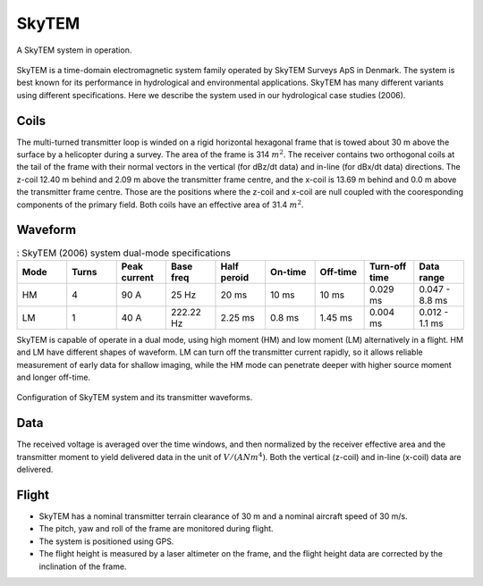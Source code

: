 .. _AFEM_survey_SKYTEM:

SkyTEM
``````

.. figure:: ./images/skytem_view.jpg
    :align: center
    :scale: 50%
    :name: skytem_view

    A SkyTEM system in operation.

SkyTEM is a time-domain electromagnetic system family operated by SkyTEM
Surveys ApS in Denmark. The system is best known for its performance in
hydrological and environmental applications. SkyTEM has many different
variants using different specifications. Here we describe the system
used in our hydrological case studies (2006).

Coils
^^^^^

The multi-turned transmitter loop is winded on a rigid horizontal hexagonal
frame that is towed about 30 m above the surface by a helicopter during a
survey. The area of the frame is 314 :math:`m^2`. The receiver contains two orthogonal
coils at the tail of the frame with their normal vectors in the vertical (for
dBz/dt data) and in-line (for dBx/dt data) directions. The z-coil 12.40 m
behind and 2.09 m above the transmitter frame centre, and the x-coil is 13.69 m
behind and 0.0 m above the transmitter frame centre. Those are the positions where
the z-coil and x-coil are null coupled with the cooresponding components of the 
primary field. Both coils have an effective area of 31.4 :math:`m^2`.

Waveform
^^^^^^^^

.. list-table:: : SkyTEM (2006) system dual-mode specifications
   :header-rows: 1
   :widths: 1 1 1 1 1 1 1 1 1
   :stub-columns: 0
   :name: SKYTEM 

   *  - Mode
      - Turns
      - Peak current
      - Base freq
      - Half peroid
      - On-time
      - Off-time
      - Turn-off time
      - Data range
   *  - HM
      - 4
      - 90 A
      - 25 Hz
      - 20 ms
      - 10 ms
      - 10 ms
      - 0.029 ms
      - 0.047 - 8.8 ms
   *  - LM
      - 1
      - 40 A
      - 222.22 Hz
      - 2.25 ms
      - 0.8 ms
      - 1.45 ms
      - 0.004 ms
      - 0.012 - 1.1 ms


SkyTEM is capable of operate in a dual mode, using high moment (HM) and low
moment (LM) alternatively in a flight. HM and LM have different shapes of 
waveform. LM can turn off the transmitter current rapidly, so it allows 
reliable measurement of early data for shallow imaging, while the HM mode can 
penetrate deeper with higher source moment and longer off-time.


.. figure:: ./images/skytem_config.jpg
    :align: center
    :scale: 80%
    :name: skytem_config

    Configuration of SkyTEM system and its transmitter waveforms.

Data
^^^^

The received voltage is averaged over the time windows, and then normalized by
the receiver effective area and the transmitter moment to yield delivered data 
in the unit of :math:`V/(A N m^4)`. Both the vertical (z-coil) and in-line (x-coil)
data are delivered.


Flight
^^^^^^

- SkyTEM has a nominal transmitter terrain clearance of 30 m and a nominal aircraft speed of 30 m/s.

- The pitch, yaw and roll of the frame are monitored during flight.

- The system is positioned using GPS.

- The flight height is measured by a laser altimeter on the frame, and the flight height data are corrected by the inclination of the frame.




